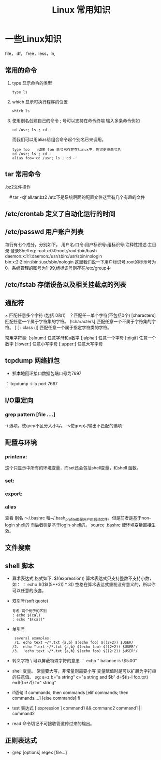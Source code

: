 #+TITLE: Linux 常用知识

*  一些Linux知识
    file， df， free，less，ln,
** 常用的命令
   1. type 显示命令的类型
    : type ls
   2. which 显示可执行程序的位置
     : which ls
   3.  使用别名创建自己的命令
        ; 号可以支持在命令终端 输入多条命令例如
       : cd /usr; ls ; cd -
       而我们可以用alias给组合命令起个别名已来调用。
       #+BEGIN_EXAMPLE
       type foo   ;如果 foo 命令已存在在linux中，则需更换命令名
       cd /usr; ls ; cd -
       alias foo='cd /usr; ls ; cd -'
       #+END_EXAMPLE

** tar 常用命令
    .bz2文件操作
    # tar -cjf all.tar.bz2 *.jpg 
  　#  tar -xjf all.tar.bz2 
   /etc下是系统层面的配置文件这里有几个有趣的文件
** /etc/crontab 定义了自动化运行的时间
** /etc/passwd 用户账户列表
   每行有七个成分，分别如下。
   用户名:口令:用户标识号:组标识号:注释性描述:主目录:登录Shell
   eg:
   root:x:0:0:root:/root:/bin/bash
   daemon:x:1:1:daemon:/usr/sbin:/usr/sbin/nologin
   bin:x:2:2:bin:/bin:/usr/sbin/nologin
   这里我们说一下用户标识号,root的标示号为0，系统管理的账号为1-99,组标识号则存在/etc/group中

** /etc/fstab 存储设备以及相关挂载点的列表
** 通配符
    × 匹配任意多个字符 (包括 0和1）
   ？匹配任一单个字符(不包括0个)
    [characters]  匹配任意一个属于字符集的字符。
    [!characters] 匹配任意一个不属于字符集的字符。
    [ [ : class :]] 匹配任意一个属于指定字符类的字符。
 
    常用字符类:
    [:alnum:]  任意字母和u数字
    [;alpha:]  任意一个字母
    [:digit]  任意一个数字
    [:lower:]  任意小写字母
    [:upper:]  任意大写字母
** tcpdump 网络抓包
   * 抓本地回环接口数据包端口号为7697
   ： tcpdump -i lo  port 7697
** I/O重定向
*** grep  pattern [file ....]
    -i 选项，使grep不区分大小写。
    -v使grep只输出不匹配的选项
** 配置与环境
*** printenv:   
    这个只显示中所有的环境变量，而set还会包括shell变量，和shell 函数。
*** set:
*** export:
*** alias
    查看 别名
    ～/.bashrc 和~/.bash_profile都是用户的启动文件，但是前者是基于non-login shell的 而后者则是基于login-shell的。
    source .bashrc
    使环境变量直接生效。
**  文件搜索
** shell 脚本
   * 算术表达式
      格式如下: $((expression)) 算术表达式只支持整数不支持小数，如：
     ： echo $(($((5**2)) * 3)) 空格在算术表达式重视没有意义的，所以你可以任意的嵌套。
   * 双引号(soft quote)
     #+BEGIN_EXAMPLE
       考虑 两个例子的区别
       : echo $(cal)
       : echo "$(cal)"
    #+END_EXAMPLE
   * 单引号
     #+BEGIN_EXAMPLE
      several examples:
      /1. echo text ~/*.txt {a,b} $(echo foo) $((2+2)) $USER/
     /2.  echo "text ~/*.txt {a,b} $(echo foo) $((2+2)) $USER"/
     /3.  'echo text ~/*.txt {a,b} $(echo foo) $((2+2)) $USER'/
     #+END_EXAMPLE
   * 转义字符
     \ 可以屏蔽特殊字符的意思
     ： echo " balance is \$5.00"
   * shell 变量。
      常量要大写，非常量则需要小写
     变量赋值时是可以扩展为字符串的任意值。
     eg:
           a=z
	   b="a string"
	   c="a string and $b"
	   d=$(ls-l foo.txt)
	   e=$((5*7))
	   f="\t\ta string\n"
   * if语句
     if commands; then
                   commands
     [elif     commands; then
                    commands....]
     [else 
                 commands]
     fi
   * test 表达式
     [ expression ]
     command1 && command2
     command1 || command2
   * read 命令切记不可接收管道传过来的输出。
** 正则表达式
    * grep [options] regex [file...]
      
    
